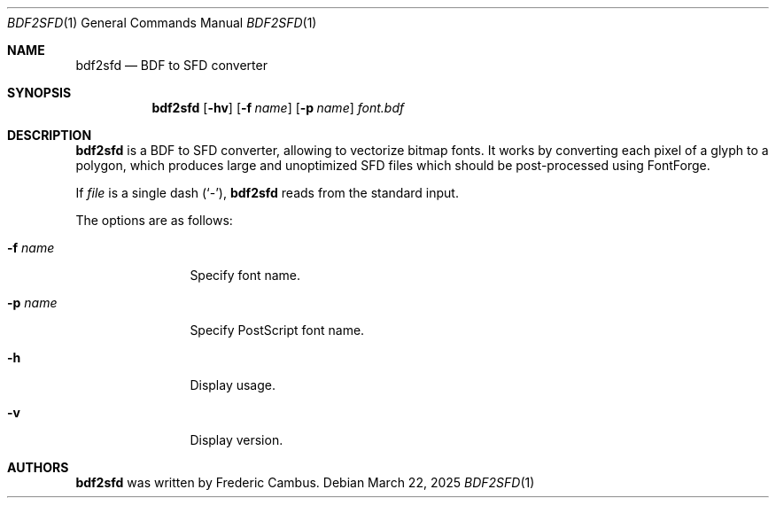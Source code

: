 .\"
.\" Copyright (c) 2019-2025, Frederic Cambus
.\" All rights reserved.
.\"
.\" Redistribution and use in source and binary forms, with or without
.\" modification, are permitted provided that the following conditions are met:
.\"
.\"   * Redistributions of source code must retain the above copyright
.\"     notice, this list of conditions and the following disclaimer.
.\"
.\"   * Redistributions in binary form must reproduce the above copyright
.\"     notice, this list of conditions and the following disclaimer in the
.\"     documentation and/or other materials provided with the distribution.
.\"
.\" THIS SOFTWARE IS PROVIDED BY THE COPYRIGHT HOLDERS AND CONTRIBUTORS "AS IS"
.\" AND ANY EXPRESS OR IMPLIED WARRANTIES, INCLUDING, BUT NOT LIMITED TO, THE
.\" IMPLIED WARRANTIES OF MERCHANTABILITY AND FITNESS FOR A PARTICULAR PURPOSE
.\" ARE DISCLAIMED. IN NO EVENT SHALL THE COPYRIGHT HOLDER OR CONTRIBUTORS
.\" BE LIABLE FOR ANY DIRECT, INDIRECT, INCIDENTAL, SPECIAL, EXEMPLARY, OR
.\" CONSEQUENTIAL DAMAGES (INCLUDING, BUT NOT LIMITED TO, PROCUREMENT OF
.\" SUBSTITUTE GOODS OR SERVICES; LOSS OF USE, DATA, OR PROFITS; OR BUSINESS
.\" INTERRUPTION) HOWEVER CAUSED AND ON ANY THEORY OF LIABILITY, WHETHER IN
.\" CONTRACT, STRICT LIABILITY, OR TORT (INCLUDING NEGLIGENCE OR OTHERWISE)
.\" ARISING IN ANY WAY OUT OF THE USE OF THIS SOFTWARE, EVEN IF ADVISED OF THE
.\" POSSIBILITY OF SUCH DAMAGE.
.\"
.Dd $Mdocdate: March 22 2025 $
.Dt BDF2SFD 1
.Os
.Sh NAME
.Nm bdf2sfd
.Nd BDF to SFD converter
.Sh SYNOPSIS
.Nm
.Op Fl hv
.Op Fl f Ar name
.Op Fl p Ar name
.Ar font.bdf
.Sh DESCRIPTION
.Nm
is a BDF to SFD converter, allowing to vectorize bitmap fonts.
It works by converting each pixel of a glyph to a polygon, which produces
large and unoptimized SFD files which should be post-processed using FontForge.
.Pp
If
.Ar file
is a single dash (`-'),
.Nm
reads from the standard input.
.Pp
The options are as follows:
.Bl -tag -width 10n
.It Fl f Ar name
Specify font name.
.It Fl p Ar name
Specify PostScript font name.
.It Fl h
Display usage.
.It Fl v
Display version.
.El
.Sh AUTHORS
.Nm
was written by
.An Frederic Cambus .

